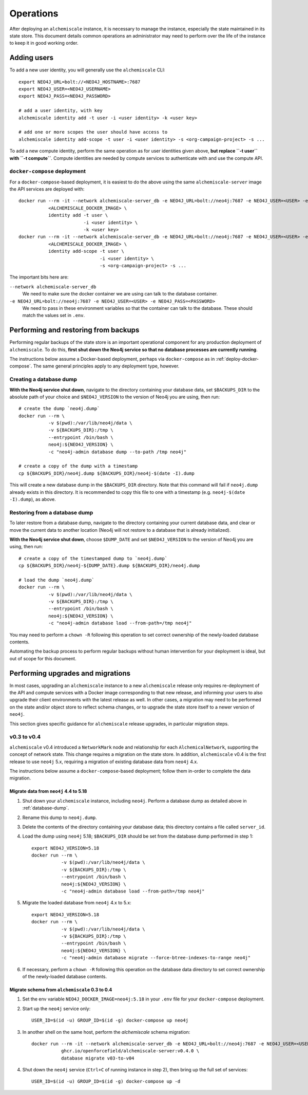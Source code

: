 ##########
Operations
##########
After deploying an ``alchemiscale`` instance, it is necessary to manage the instance, especially the state maintained in its state store.
This document details common operations an administrator may need to perform over the life of the instance to keep it in good working order.

************
Adding users
************

To add a new user identity, you will generally use the ``alchemiscale`` CLI::


    export NEO4J_URL=bolt://<NEO4J_HOSTNAME>:7687
    export NEO4J_USER=<NEO4J_USERNAME>
    export NEO4J_PASS=<NEO4J_PASSWORD>

    # add a user identity, with key
    alchemiscale identity add -t user -i <user identity> -k <user key>

    # add one or more scopes the user should have access to
    alchemiscale identity add-scope -t user -i <user identity> -s <org-campaign-project> -s ...

To add a new compute identity, perform the same operation as for user identities given above, **but replace ``-t user`` with ``-t compute``**.
Compute identities are needed by compute services to authenticate with and use the compute API.


``docker-compose`` deployment
=============================

For a ``docker-compose``-based deployment, it is easiest to do the above using the same ``alchemiscale-server`` image the API services are deployed with::

    docker run --rm -it --network alchemiscale-server_db -e NEO4J_URL=bolt://neo4j:7687 -e NEO4J_USER=<USER> -e NEO4J_PASS=<PASSWORD> \
               <ALCHEMISCALE_DOCKER_IMAGE> \
               identity add -t user \
                            -i <user identity> \
                            -k <user key>
    docker run --rm -it --network alchemiscale-server_db -e NEO4J_URL=bolt://neo4j:7687 -e NEO4J_USER=<USER> -e NEO4J_PASS=<PASSWORD> \
               <ALCHEMISCALE_DOCKER_IMAGE> \
               identity add-scope -t user \
                                  -i <user identity> \
                                  -s <org-campaign-project> -s ...

The important bits here are:

``--network alchemiscale-server_db``
    We need to make sure the docker container we are using can talk to the database container.

``-e NEO4J_URL=bolt://neo4j:7687 -e NEO4J_USER=<USER> -e NEO4J_PASS=<PASSWORD>``
    We need to pass in these environment variables so that the container can talk to the database.
    These should match the values set in ``.env``.


*************************************
Performing and restoring from backups
*************************************

Performing regular backups of the state store is an important operational component for any production deployment of ``alchemiscale``.
To do this, **first shut down the Neo4j service so that no database processes are currently running**.

The instructions below assume a Docker-based deployment, perhaps via ``docker-compose`` as in :ref:`deploy-docker-compose`.
The same general principles apply to any deployment type, however.


.. _database-dump:

Creating a database dump
========================

**With the Neo4j service shut down**, navigate to the directory containing your database data, set ``$BACKUPS_DIR`` to the absolute path of your choice and ``$NEO4J_VERSION`` to the version of Neo4j you are using, then run::

    # create the dump `neo4j.dump`
    docker run --rm \
               -v $(pwd):/var/lib/neo4j/data \
               -v ${BACKUPS_DIR}:/tmp \
               --entrypoint /bin/bash \
               neo4j:${NEO4J_VERSION} \
               -c "neo4j-admin database dump --to-path /tmp neo4j"

    # create a copy of the dump with a timestamp
    cp ${BACKUPS_DIR}/neo4j.dump ${BACKUPS_DIR}/neo4j-$(date -I).dump

This will create a new database dump in the ``$BACKUPS_DIR`` directory.
Note that this command will fail if ``neo4j.dump`` already exists in this directory.
It is recommended to copy this file to one with a timestamp (e.g. ``neo4j-$(date -I).dump``), as above.

Restoring from a database dump
==============================

To later restore from a database dump, navigate to the directory containing your current database data, and clear or move the current data to another location (Neo4j will not restore to a database that is already initialized).

**With the Neo4j service shut down**, choose ``$DUMP_DATE`` and set ``$NEO4J_VERSION`` to the version of Neo4j you are using, then run::

    # create a copy of the timestamped dump to `neo4j.dump`
    cp ${BACKUPS_DIR}/neo4j-${DUMP_DATE}.dump ${BACKUPS_DIR}/neo4j.dump

    # load the dump `neo4j.dump`
    docker run --rm \
               -v $(pwd):/var/lib/neo4j/data \
               -v ${BACKUPS_DIR}:/tmp \
               --entrypoint /bin/bash \
               neo4j:${NEO4J_VERSION} \
               -c "neo4j-admin database load --from-path=/tmp neo4j"

You may need to perform a ``chown -R`` following this operation to set correct ownership of the newly-loaded database contents.

Automating the backup process to perform regular backups without human intervention for your deployment is ideal, but out of scope for this document.


**********************************
Performing upgrades and migrations
**********************************
In most cases, upgrading an ``alchemiscale`` instance to a new ``alchemiscale`` release only requires re-deployment of the API and compute services with a Docker image corresponding to that new release, and informing your users to also upgrade their client environments with the latest release as well.
In other cases, a migration may need to be performed on the state and/or object store to reflect schema changes, or to upgrade the state store itself to a newer version of ``neo4j``.

This section gives specific guidance for ``alchemiscale`` release upgrades, in particular migration steps.

v0.3 to v0.4
============
``alchemiscale`` v0.4 introduced a ``NetworkMark`` node and relationship for each ``AlchemicalNetwork``, supporting the concept of network state.
This change requires a migration on the state store.
In addition, ``alchemiscale`` v0.4 is the first release to use ``neo4j`` 5.x, requiring a migration of existing database data from ``neo4j`` 4.x.

The instructions below assume a ``docker-compose``-based deployment; follow them in-order to complete the data migration.

Migrate data from ``neo4j`` 4.4 to 5.18
---------------------------------------
1. Shut down your ``alchemiscale`` instance, including ``neo4j``. Perform a database dump as detailed above in :ref:`database-dump`.

2. Rename this dump to ``neo4j.dump``.

3. Delete the contents of the directory containing your database data; this directory contains a file called ``server_id``.

4. Load the dump using ``neo4j`` 5.18; ``$BACKUPS_DIR`` should be set from the database dump performed in step 1::

    export NEO4J_VERSION=5.18
    docker run --rm \
               -v $(pwd):/var/lib/neo4j/data \
               -v ${BACKUPS_DIR}:/tmp \
               --entrypoint /bin/bash \
               neo4j:${NEO4J_VERSION} \
               -c "neo4j-admin database load --from-path=/tmp neo4j"

5. Migrate the loaded database from ``neo4j`` 4.x to 5.x::

    export NEO4J_VERSION=5.18
    docker run --rm \
               -v $(pwd):/var/lib/neo4j/data \
               -v ${BACKUPS_DIR}:/tmp \
               --entrypoint /bin/bash \
               neo4j:${NEO4J_VERSION} \
               -c "neo4j-admin database migrate --force-btree-indexes-to-range neo4j"

6. If necessary, perform a ``chown -R`` following this operation on the database data directory to set correct ownership of the newly-loaded database contents.


Migrate schema from ``alchemiscale`` 0.3 to 0.4
-----------------------------------------------
1. Set the env variable ``NEO4J_DOCKER_IMAGE=neo4j:5.18`` in your ``.env`` file for your ``docker-compose`` deployment.

2. Start up the ``neo4j`` service only::

    USER_ID=$(id -u) GROUP_ID=$(id -g) docker-compose up neo4j

3. In another shell on the same host, perform the `alchemiscale` schema migration::

    docker run --rm -it --network alchemiscale-server_db -e NEO4J_URL=bolt://neo4j:7687 -e NEO4J_USER=<USER> -e NEO4J_PASS=<PASSWORD> \
               ghcr.io/openforcefield/alchemiscale-server:v0.4.0 \
               database migrate v03-to-v04

4. Shut down the ``neo4j`` service (``Ctrl+C`` of running instance in step 2), then bring up the full set of services::

    USER_ID=$(id -u) GROUP_ID=$(id -g) docker-compose up -d
